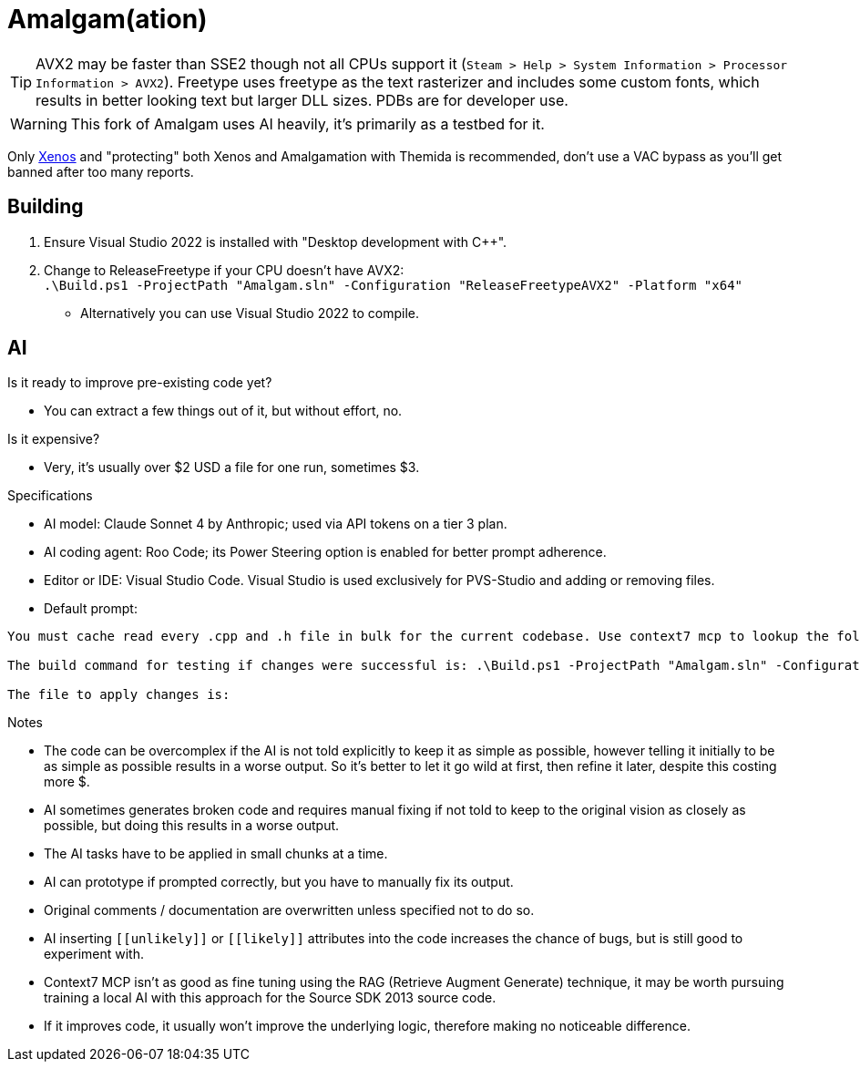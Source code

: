 :experimental:
ifdef::env-github[]
:icons:
:tip-caption: :bulb:
:note-caption: :information_source:
:important-caption: :heavy_exclamation_mark:
:caution-caption: :fire:
:warning-caption: :warning:
endif::[]

= Amalgam(ation)

[TIP]
====
AVX2 may be faster than SSE2 though not all CPUs support it (`Steam > Help > System Information > Processor Information > AVX2`). Freetype uses freetype as the text rasterizer and includes some custom fonts, which results in better looking text but larger DLL sizes. PDBs are for developer use.
====

WARNING: This fork of Amalgam uses AI heavily, it's primarily as a testbed for it.

Only link:https://github.com/DarthTon/Xenos/releases[Xenos] and "protecting" both Xenos and Amalgamation with Themida is recommended, don't use a VAC bypass as you'll get banned after too many reports.

== Building

. Ensure Visual Studio 2022 is installed with "Desktop development with C++".
. Change to ReleaseFreetype if your CPU doesn't have AVX2: +
`.\Build.ps1 -ProjectPath "Amalgam.sln" -Configuration "ReleaseFreetypeAVX2" -Platform "x64"`
- Alternatively you can use Visual Studio 2022 to compile.

== AI

.Is it ready to improve pre-existing code yet?
- You can extract a few things out of it, but without effort, no.

.Is it expensive?
- Very, it's usually over $2 USD a file for one run, sometimes $3.

.Specifications
- AI model: Claude Sonnet 4 by Anthropic; used via API tokens on a tier 3 plan.
- AI coding agent: Roo Code; its Power Steering option is enabled for better prompt adherence.
- Editor or IDE: Visual Studio Code. Visual Studio is used exclusively for PVS-Studio and adding or removing files.
- Default prompt:
----
You must cache read every .cpp and .h file in bulk for the current codebase. Use context7 mcp to lookup the following: /microsoftdocs/cpp-docs, /isocpp/cppcoreguidelines, and /valvesoftware/source-sdk-2013. The codebase language standard is C++23. Never check if C++ language features are compatible, always use the newest C++ language features if it's more performant. Only add documentation if it helps in reading the code. Do not create new files. Apply the changes in small chunks at a time. Aggressively introduce mathematical theories including numerical analysis, computational geometry, linear algebra optimizations, differential equations solvers, quaternion mathematics, vector field theory, physics simulation algorithms, spatial partitioning techniques, interpolation methods, optimization algorithms, statistical methods, signal processing techniques, and any other mathematical frameworks that would enhance the pre-existing code and implement comprehensive performance improvements including SIMD vectorization, cache-friendly data structures, memory pool allocation, branch prediction optimization, loop unrolling, template metaprogramming, constexpr evaluation, move semantics, perfect forwarding, and modern C++23 features. Do not override the old comments or documentation. Never create dummy or placeholder code.

The build command for testing if changes were successful is: .\Build.ps1 -ProjectPath "Amalgam.sln" -Configuration "ReleaseFreetypeAVX2" -Platform "x64".

The file to apply changes is:
----

.Notes
- The code can be overcomplex if the AI is not told explicitly to keep it as simple as possible, however telling it initially to be as simple as possible results in a worse output. So it's better to let it go wild at first, then refine it later, despite this costing more $.
- AI sometimes generates broken code and requires manual fixing if not told to keep to the original vision as closely as possible, but doing this results in a worse output.
- The AI tasks have to be applied in small chunks at a time.
- AI can prototype if prompted correctly, but you have to manually fix its output.
- Original comments / documentation are overwritten unless specified not to do so.
- AI inserting `\[[unlikely]]` or `\[[likely]]` attributes into the code increases the chance of bugs, but is still good to experiment with.
- Context7 MCP isn't as good as fine tuning using the RAG (Retrieve Augment Generate) technique, it may be worth pursuing training a local AI with this approach for the Source SDK 2013 source code.
- If it improves code, it usually won't improve the underlying logic, therefore making no noticeable difference.


